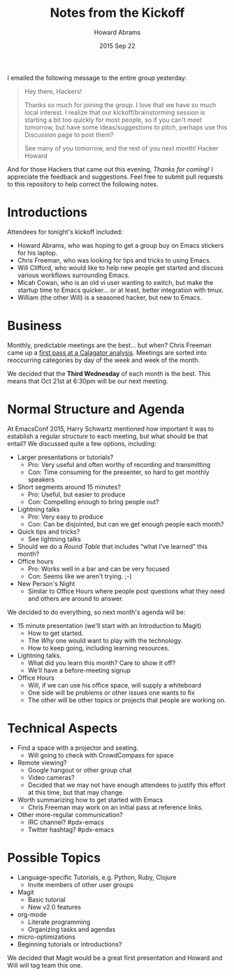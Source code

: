#+TITLE:  Notes from the Kickoff
#+AUTHOR: Howard Abrams
#+EMAIL:  howard.abrams@gmail.com
#+DATE:   2015 Sep 22
#+TAGS:   emacs community

I emailed the following message to the entire group yesterday:

#+BEGIN_QUOTE
Hey there, Hackers!

Thanks so much for joining the group. I love that we have so much
local interest. I realize that our kickoff/brainstorming session is
starting a bit too quickly for most people, so if you can't meet
tomorrow, but have some ideas/suggestions to pitch, perhaps use
this Discussion page to post them?

See many of you tomorrow, and the rest of you next month!
Hacker Howard
#+END_QUOTE

  And for those Hackers that came out this evening, /Thanks for
  coming!/ I appreciate the feedback and suggestions. Feel free to
  submit pull requests to this repository to help correct the
  following notes.

* Introductions

  Attendees for tonight's kickoff included:

  - Howard Abrams, who was hoping to get a group buy on Emacs stickers for his laptop.
  - Chris Freeman, who was looking for tips and tricks to using Emacs.
  - Will Clifford, who would like to help new people get started and discuss
    various workflows surrounding Emacs.
  - Micah Cowan, who is an old vi user wanting to switch, but make the
    startup time to Emacs quicker... or at least, better integration with tmux.
  - William (the other Will) is a seasoned hacker, but new to Emacs.

* Business

  Monthly, predictable meetings are the best... but when?  Chris
  Freeman came up a [[http://chrisfreeman.github.io/calagator_2015.html][first pass at a Calagator analysis]].  Meetings are
  sorted into reoccurring categories by day of the week and week of
  the month.

  We decided that the *Third Wednesday* of each month is the best.
  This means that Oct 21st at 6:30pm will be our next meeting.

* Normal Structure and Agenda

  At EmacsConf 2015, Harry Schwartz mentioned how important it was to
  establish a regular /structure/ to each meeting, but what should be
  that entail? We discussed quite a few options, including:

  - Larger presentations or tutorials?
    - Pro: Very useful and often worthy of recording and transmitting
    - Con: Time consuming for the presenter, so hard to get monthly speakers
  - Short segments around 15 minutes?
    - Pro: Useful, but easier to produce
    - Con: Compelling enough to bring people out?
  - Lightning talks
    - Pro: Very easy to produce
    - Con: Can be disjointed, but can we get enough people each month?
  - Quick tips and tricks?
    - See lightning talks
  - Should we do a /Round Table/ that includes “what I’ve learned”
    this month?
  - Office hours
    - Pro: Works well in a bar and can be very focused
    - Con: Seems like we aren't trying. ;-)
  - New Person's Night
    - Similar to Office Hours where people post questions what they
      need and others are around to answer.

  We decided to do everything, so next month's agenda will be:

  - 15 minute presentation (we'll start with an Introduction to Magit)
    - How to get started.
    - The /Why/ one would want to play with the technology.
    - How to keep going, including learning resources.
  - Lightning talks.
    - What did you learn this month? Care to show it off?
    - We'll have a before-meeting signup
  - Office Hours
    - Will, if we can use his office space, will supply a whiteboard
    - One side will be problems or other issues one wants to fix
    - The other will be other topics or projects that people are
      working on.

* Technical Aspects

  - Find a space with a projector and seating.
    - Will going to check with CrowdCompass for space
  - Remote viewing?
    - Google hangout or other group chat
    - Video cameras?
    - Decided that we may not have enough attendees to justify this
      effort at this time, but that may change.
  - Worth summarizing how to get started with Emacs
    - Chris Freeman may work on an initial pass at reference links.
  - Other more-regular communication?
    - IRC channel? #pdx-emacs
    - Twitter hashtag? #pdx-emacs

* Possible Topics

  - Language-specific Tutorials, e.g. Python, Ruby, Clojure
    - Invite members of other user groups
  - Magit
    - Basic tutorial
    - New v2.0 features
  - org-mode
    - Literate programming
    - Organizing tasks and agendas
  - micro-optimizations
  - Beginning tutorials or introductions?

  We decided that Magit would be a great first presentation and Howard
  and Will will tag team this one.

